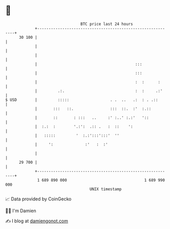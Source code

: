 * 👋

#+begin_example
                                    BTC price last 24 hours                    
                +------------------------------------------------------------+ 
         30 100 |                                                            | 
                |                                                            | 
                |                                                            | 
                |                                           :::              | 
                |                                           :::              | 
                |                                           :  :      :      | 
                |         .:.                               :  :     .:'     | 
   $ USD        |         :::::                  . .  ..   .:  : . .::       | 
                |       :::   ::.                :::  ::.  :'  :.::          | 
                |       ::       : :::   ..     :' :..' :.:'   '::           | 
                |  :.:  :        '.:':  .:: .   :  ::    ':                  | 
                |   :::::         '  :.:':::':::'  ''                        | 
                |     ':              :'   :  :'                             | 
                |                                                            | 
         29 700 |                                                            | 
                +------------------------------------------------------------+ 
                 1 689 890 000                                  1 689 990 000  
                                        UNIX timestamp                         
#+end_example
📈 Data provided by CoinGecko

🧑‍💻 I'm Damien

✍️ I blog at [[https://www.damiengonot.com][damiengonot.com]]
